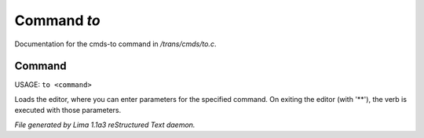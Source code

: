Command *to*
*************

Documentation for the cmds-to command in */trans/cmds/to.c*.

Command
=======

USAGE: ``to <command>``

Loads the editor, where you can enter parameters for the specified command.
On exiting the editor (with '\*\*'), the verb is executed with those parameters.

.. TAGS: RST



*File generated by Lima 1.1a3 reStructured Text daemon.*

